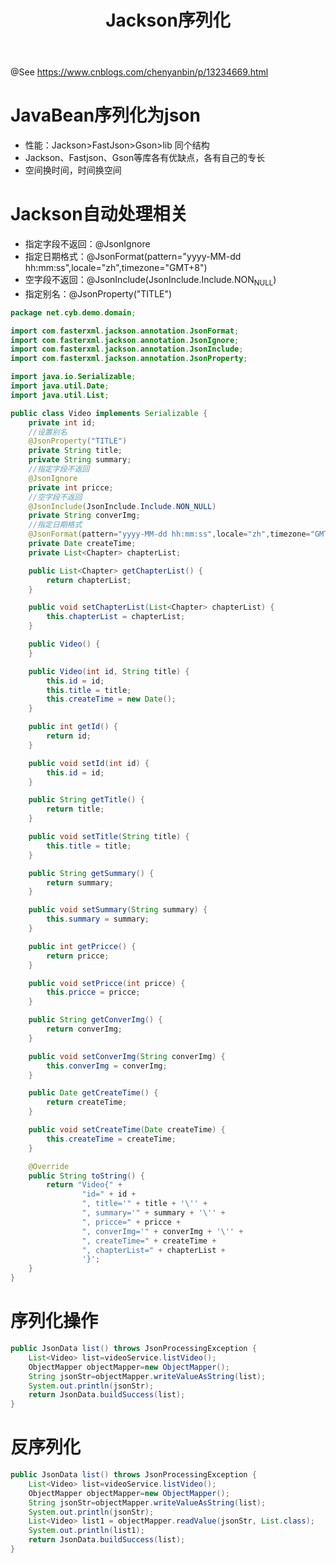 #+TITLE: Jackson序列化

@See https://www.cnblogs.com/chenyanbin/p/13234669.html

* JavaBean序列化为json

- 性能：Jackson>FastJson>Gson>lib 同个结构
- Jackson、Fastjson、Gson等库各有优缺点，各有自己的专长
- 空间换时间，时间换空间

* Jackson自动处理相关

- 指定字段不返回：@JsonIgnore
- 指定日期格式：@JsonFormat(pattern="yyyy-MM-dd hh:mm:ss",locale="zh",timezone="GMT+8")
- 空字段不返回：@JsonInclude(JsonInclude.Include.NON_NULL)
- 指定别名：@JsonProperty("TITLE")

#+BEGIN_SRC java
package net.cyb.demo.domain;

import com.fasterxml.jackson.annotation.JsonFormat;
import com.fasterxml.jackson.annotation.JsonIgnore;
import com.fasterxml.jackson.annotation.JsonInclude;
import com.fasterxml.jackson.annotation.JsonProperty;

import java.io.Serializable;
import java.util.Date;
import java.util.List;

public class Video implements Serializable {
    private int id;
    //设置别名
    @JsonProperty("TITLE")
    private String title;
    private String summary;
    //指定字段不返回
    @JsonIgnore
    private int pricce;
    //空字段不返回
    @JsonInclude(JsonInclude.Include.NON_NULL)
    private String converImg;
    //指定日期格式
    @JsonFormat(pattern="yyyy-MM-dd hh:mm:ss",locale="zh",timezone="GMT+8")
    private Date createTime;
    private List<Chapter> chapterList;

    public List<Chapter> getChapterList() {
        return chapterList;
    }

    public void setChapterList(List<Chapter> chapterList) {
        this.chapterList = chapterList;
    }

    public Video() {
    }

    public Video(int id, String title) {
        this.id = id;
        this.title = title;
        this.createTime = new Date();
    }

    public int getId() {
        return id;
    }

    public void setId(int id) {
        this.id = id;
    }

    public String getTitle() {
        return title;
    }

    public void setTitle(String title) {
        this.title = title;
    }

    public String getSummary() {
        return summary;
    }

    public void setSummary(String summary) {
        this.summary = summary;
    }

    public int getPricce() {
        return pricce;
    }

    public void setPricce(int pricce) {
        this.pricce = pricce;
    }

    public String getConverImg() {
        return converImg;
    }

    public void setConverImg(String converImg) {
        this.converImg = converImg;
    }

    public Date getCreateTime() {
        return createTime;
    }

    public void setCreateTime(Date createTime) {
        this.createTime = createTime;
    }

    @Override
    public String toString() {
        return "Video{" +
                "id=" + id +
                ", title='" + title + '\'' +
                ", summary='" + summary + '\'' +
                ", pricce=" + pricce +
                ", converImg='" + converImg + '\'' +
                ", createTime=" + createTime +
                ", chapterList=" + chapterList +
                '}';
    }
}
#+END_SRC

* 序列化操作
#+BEGIN_SRC java
public JsonData list() throws JsonProcessingException {
    List<Video> list=videoService.listVideo();
    ObjectMapper objectMapper=new ObjectMapper();
    String jsonStr=objectMapper.writeValueAsString(list);
    System.out.println(jsonStr);
    return JsonData.buildSuccess(list);
}
#+END_SRC

* 反序列化
#+BEGIN_SRC java
public JsonData list() throws JsonProcessingException {
    List<Video> list=videoService.listVideo();
    ObjectMapper objectMapper=new ObjectMapper();
    String jsonStr=objectMapper.writeValueAsString(list);
    System.out.println(jsonStr);
    List<Video> list1 = objectMapper.readValue(jsonStr, List.class);
    System.out.println(list1);
    return JsonData.buildSuccess(list);
}
#+END_SRC

